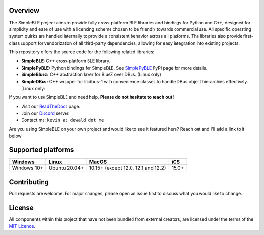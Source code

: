 Overview
--------

The SimpleBLE project aims to provide fully cross-platform BLE libraries and bindings
for Python and C++, designed for simplicity and ease of use with a licencing scheme
chosen to be friendly towards commercial use. All specific operating system quirks
are handled internally to provide a consistent behavior across all platforms. The
libraries also provide first-class support for vendorization of all third-party
dependencies, allowing for easy integration into existing projects.

This repository offers the source code for the following related libraries:

* **SimpleBLE:** C++ cross-platform BLE library.
* **SimplePyBLE:** Python bindings for SimpleBLE. See `SimplePyBLE`_ PyPI page for more details.
* **SimpleBluez:** C++ abstraction layer for BlueZ over DBus. (Linux only)
* **SimpleDBus:** C++ wrapper for libdbus-1 with convenience classes to handle DBus object hierarchies effectively. (Linux only)

If you want to use SimpleBLE and need help. **Please do not hesitate to reach out!**

* Visit our `ReadTheDocs`_ page.
* Join our `Discord`_ server.
* Contact me: ``kevin at dewald dot me``

Are you using SimpleBLE on your own project and would like to see it featured here?
Reach out and I'll add a link to it below!

Supported platforms
-------------------
=========== ============= =================================== =====
Windows     Linux         MacOS                               iOS
=========== ============= =================================== =====
Windows 10+ Ubuntu 20.04+ 10.15+ (except 12.0, 12.1 and 12.2) 15.0+
=========== ============= =================================== =====

Contributing
------------
Pull requests are welcome. For major changes, please open an issue first to discuss
what you would like to change.

License
-------

All components within this project that have not been bundled from
external creators, are licensed under the terms of the `MIT Licence`_.

.. Links

.. _SimplePyBLE: https://pypi.org/project/simplepyble/

.. _MIT Licence: https://github.com/OpenBluetoothToolbox/SimpleBLE/blob/main/LICENCE.md

.. _fmtlib: https://github.com/fmtlib/fmt

.. _Discord: https://discord.gg/N9HqNEcvP3

.. _ReadTheDocs: https://simpleble.readthedocs.io/en/latest/


